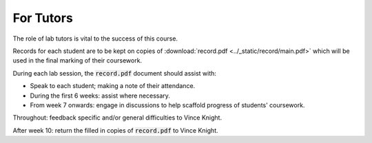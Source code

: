 For Tutors
==========

The role of lab tutors is vital to the success of this course.

Records for each student are to be kept on copies of :download:`record.pdf
<../_static/record/main.pdf>` which will be used in the final marking of their
coursework.

During each lab session, the :code:`record.pdf` document should assist with:

- Speak to each student; making a note of their attendance.
- During the first 6 weeks: assist where necessary.
- From week 7 onwards: engage in discussions to help scaffold progress of students'
  coursework.

Throughout: feedback specific and/or general difficulties to Vince Knight.

After week 10: return the filled in copies of :code:`record.pdf` to Vince Knight.
